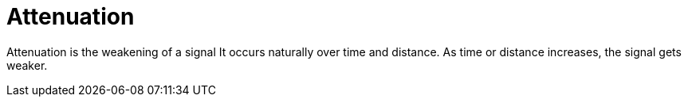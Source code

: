 :doctype: book

:audio-production:

= Attenuation

Attenuation is the weakening of a signal It occurs naturally over time and distance.
As time or distance increases, the signal gets weaker.
